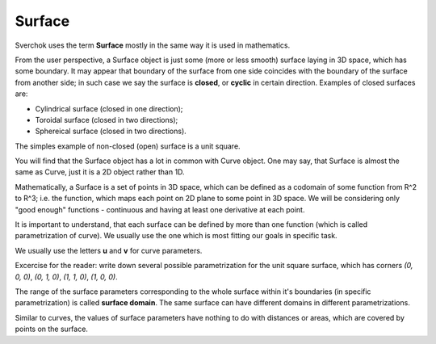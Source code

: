 
Surface
-------

Sverchok uses the term **Surface** mostly in the same way it is used in mathematics.

From the user perspective, a Surface object is just some (more or less smooth) surface laying in 3D space, which has some boundary. It may appear that boundary of the surface from one side coincides with the boundary of the surface from another side; in such case we say the surface is **closed**, or **cyclic** in certain direction. Examples of closed surfaces are:

* Cylindrical surface (closed in one direction);
* Toroidal surface (closed in two directions);
* Sphereical surface (closed in two directions).

The simples example of non-closed (open) surface is a unit square.

You will find that the Surface object has a lot in common with Curve object. One may say, that Surface is almost the same as Curve, just it is a 2D object rather than 1D.

Mathematically, a Surface is a set of points in 3D space, which can be defined as a codomain of some function from R^2 to R^3; i.e. the function, which maps each point on 2D plane to some point in 3D space. We will be considering only "good enough" functions - continuous and having at least one derivative at each point.

It is important to understand, that each surface can be defined by more than one function (which is called parametrization of curve). We usually use the one which is most fitting our goals in specific task.

We usually use the letters **u** and **v** for curve parameters.

Excercise for the reader: write down several possible parametrization for the unit square surface, which has corners `(0, 0, 0)`, `(0, 1, 0)`, `(1, 1, 0)`, `(1, 0, 0)`.

The range of the surface parameters corresponding to the whole surface within it's boundaries (in specific parametrization) is called **surface domain**. The same surface can have different domains in different parametrizations.

Similar to curves, the values of surface parameters have nothing to do with distances or areas, which are covered by points on the surface.

